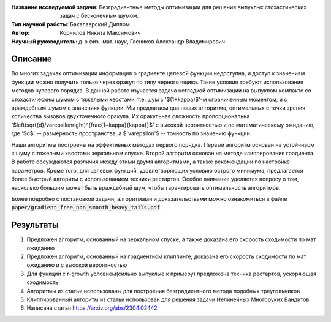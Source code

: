 .. class:: center

    :Название исследуемой задачи: Безградиентные методы оптимизации для решения выпуклых стохастических задач с бесконечным шумом.
    :Тип научной работы: Бакалаврский Диплом
    :Автор: Корнилов Никита Максимович
    :Научный руководитель: д-р физ.-мат. наук, Гасников Александр Владимирович


Описание
========

Во многих задачах оптимизации информация о градиенте целевой функции недоступна, и доступ к значениям функции можно получить только через оракул по типу черного ящика. Такие условия требуют использования методов  нулевого порядка. В данной работе изучается задача негладкой оптимизации на выпуклом компакте со стохастическим шумом с тяжелыми хвостами, т.е. шум с '$(1+\kappa)$'-м ограниченным моментом, и с враждебным шумом в значениях функции. Мы предлагаем два новых алгоритма, оптимальных с точки зрения количества вызовов двухточечного оракула. Их оракульная сложность пропорциональна '$\left(\sqrt{d}/\varepsilon\right)^{\frac{1+\kappa}{\kappa}}$' с высокой вероятностью и по математическому ожиданию, где '$d$' -- размерность пространства, а $'\varepsilon'$ -- точность по значению функции.
    
Наши алгоритмы построены на эффективных методах первого порядка. Первый алгоритм основан на устойчивом к шуму с тяжелыми хвостами зеркальном спуске. Второй алгоритм основан на методе клиппирования градиента. В работе обсуждаются различия между этими двумя алгоритмами, а также рекомендации по настройке параметров. Кроме того, для целевых функций, удовлетворяющих условию острого минимума, предлагается более быстрый алгоритм с использованием техники рестартов. Особое внимание уделяется вопросу о том, насколько большим может быть враждебный шум, чтобы гарантировать оптимальность алгоритмов.

Более подробно с постановкой задачи, алгоритмами и доказательствами можно ознакомиться в файле :code:`paper/gradient_free_non_smooth_heavy_tails.pdf`.

Результаты
================

1) Предложен алгоритм, основанный на зеркальном спуске, а также доказана его скорость сходимости по мат ожиданию 
2) Предложен алгоритм, основанный на градиентном клиппинге,  доказана его скорость сходимости по мат ожиданию и с высокой вероятностью
3) Для функций с r-growth условием(сильно выпуклые к примеру) предложена техника рестартов, ускоряющая сходимость
4) Алгоритмы из статьи использованы для построения безградиентного метода подобных треугольников
5) Клиппированный алгоритм из статьи использован для решения задачи Нелинейных Многоруких Бандитов
6) Написана статья https://arxiv.org/abs/2304.02442
